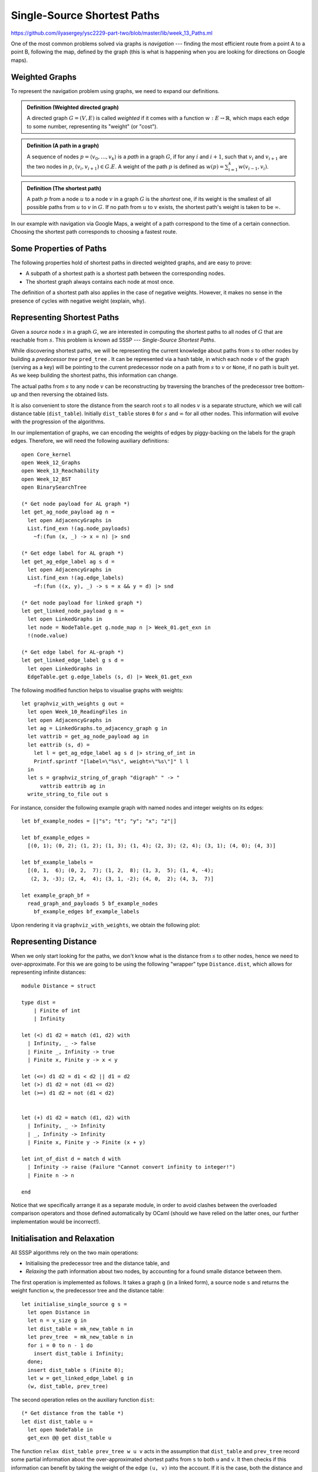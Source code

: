 .. -*- mode: rst -*-

.. _paths:

Single-Source Shortest Paths
============================

https://github.com/ilyasergey/ysc2229-part-two/blob/master/lib/week_13_Paths.ml

One of the most common problems solved via graphs is *navigation* --- finding the most efficient route from a point A to a point B, following the map, defined by the graph (this is what is happening when you are looking for directions on Google maps). 

Weighted Graphs
---------------

To represent the navigation problem using graphs, we need to expand our definitions.

.. admonition:: Definition (Weighted directed graph)

  A directed graph :math:`G = (V, E)` is called *weighted* if it comes with a function :math:`w : E \rightarrow \mathbb{R}`, which maps each edge to some number, representing its "weight" (or "cost").

.. admonition:: Definition (A path in a graph)

  A sequence of nodes :math:`p = \langle v_0, \ldots, v_k \rangle` is a *path* in a graph :math:`G`, if for any :math:`i` and :math:`i + 1`, such that :math:`v_i` and :math:`v_{i + 1}` are the two nodes in :math:`p`, :math:`(v_i, v_{i + 1}) \in G.E`. A weight of the path :math:`p` is defined as :math:`w(p) = \sum_{i=1}^{k}w(v_{i - 1}, v_i)`. 

.. admonition:: Definition (The shortest path)
                
  A path :math:`p` from a node :math:`u` to a node :math:`v` in a graph :math:`G` is the *shortest* one, if its weight is the smallest of all possible paths from :math:`u` to :math:`v` in :math:`G`. If no path from :math:`u` to :math:`v` exists, the shortest path's weight is taken to be :math:`\infty`.

In our example with navigation via Google Maps, a weight of a path correspond to the time of a certain connection. Choosing the shortest path corresponds to choosing a fastest route.


Some Properties of Paths
------------------------

The following properties hold of shortest paths in directed weighted graphs, and are easy to prove:

* A subpath of a shortest path is a shortest path between the corresponding nodes.
* The shortest graph always contains each node at most once. 

The definition of a shortest path also applies in the case of negative weights. However, it makes no sense in the presence of cycles with negative weight (explain, why).

Representing Shortest Paths
---------------------------

Given a *source* node :math:`s` in a graph :math:`G`, we are interested in computing the shortest paths to all nodes of :math:`G` that are reachable from :math:`s`. This problem is known ad SSSP --- *Single-Source Shortest Paths*.

While discovering shortest paths, we will be representing the current knowledge about paths from :math:`s` to other nodes by building a *predecessor tree* ``pred_tree`` . It can be represented via a hash table, in which each node :math:`v` of the graph (serving as a key) will be pointing to the current predecessor node on a path from :math:`s` to :math:`v` or ``None``, if no path is built yet. As we keep building the shortest paths, this information can change.

The actual paths from :math:`s` to any node :math:`v` can be reconstructing by traversing the branches of the predecessor tree bottom-up and then reversing the obtained lists.

It is also convenient to store the distance from the search root :math:`s` to all nodes :math:`v` is a separate structure, which we will call distance table (``dist_table``). Initially ``dist_table`` stores ``0`` for :math:`s` and :math:`\infty` for all other nodes. This information will evolve with the progression of the algorithms.

In our implementation of graphs, we can encoding the weights of edges by piggy-backing on the labels for the graph edges. Therefore, we will need the following auxiliary definitions::

 open Core_kernel
 open Week_12_Graphs
 open Week_13_Reachability
 open Week_12_BST
 open BinarySearchTree

 (* Get node payload for AL graph *)
 let get_ag_node_payload ag n = 
   let open AdjacencyGraphs in
   List.find_exn !(ag.node_payloads) 
     ~f:(fun (x, _) -> x = n) |> snd

 (* Get edge label for AL graph *)
 let get_ag_edge_label ag s d = 
   let open AdjacencyGraphs in
   List.find_exn !(ag.edge_labels) 
     ~f:(fun ((x, y), _) -> s = x && y = d) |> snd

 (* Get node payload for linked graph *)
 let get_linked_node_payload g n = 
   let open LinkedGraphs in
   let node = NodeTable.get g.node_map n |> Week_01.get_exn in
   !(node.value)

 (* Get edge label for AL-graph *)
 let get_linked_edge_label g s d = 
   let open LinkedGraphs in
   EdgeTable.get g.edge_labels (s, d) |> Week_01.get_exn

The following modified function helps to visualise graphs with weights::

 let graphviz_with_weights g out = 
   let open Week_10_ReadingFiles in
   let open AdjacencyGraphs in
   let ag = LinkedGraphs.to_adjacency_graph g in
   let vattrib = get_ag_node_payload ag in
   let eattrib (s, d) = 
     let l = get_ag_edge_label ag s d |> string_of_int in
     Printf.sprintf "[label=\"%s\", weight=\"%s\"]" l l
   in
   let s = graphviz_string_of_graph "digraph" " -> " 
       vattrib eattrib ag in
   write_string_to_file out s

For instance, consider the following example graph with named nodes and integer weights on its edges::

 let bf_example_nodes = [|"s"; "t"; "y"; "x"; "z"|]

 let bf_example_edges = 
   [(0, 1); (0, 2); (1, 2); (1, 3); (1, 4); (2, 3); (2, 4); (3, 1); (4, 0); (4, 3)]

 let bf_example_labels = 
   [(0, 1,  6); (0, 2,  7); (1, 2,  8); (1, 3,  5); (1, 4, -4); 
    (2, 3, -3); (2, 4,  4); (3, 1, -2); (4, 0,  2); (4, 3,  7)]

 let example_graph_bf = 
   read_graph_and_payloads 5 bf_example_nodes
     bf_example_edges bf_example_labels

Upon rendering it via ``graphviz_with_weights``, we obtain the following plot:

.. image:: ../resources/01-bf.png
   :width: 300px
   :align: center

Representing Distance
---------------------

When we only start looking for the paths, we don't know what is the distance from :math:`s` to other nodes, hence we need to over-approximate. For this we are going to be using the following "wrapper" type ``Distance.dist``, which allows for representing infinite distances::

 module Distance = struct

 type dist = 
     | Finite of int
     | Infinity

 let (<) d1 d2 = match (d1, d2) with
   | Infinity, _ -> false 
   | Finite _, Infinity -> true
   | Finite x, Finite y -> x < y

 let (<=) d1 d2 = d1 < d2 || d1 = d2
 let (>) d1 d2 = not (d1 <= d2)
 let (>=) d1 d2 = not (d1 < d2)


 let (+) d1 d2 = match (d1, d2) with
   | Infinity, _ -> Infinity
   | _, Infinity -> Infinity
   | Finite x, Finite y -> Finite (x + y)

 let int_of_dist d = match d with
   | Infinity -> raise (Failure "Cannot convert infinity to integer!")
   | Finite n -> n

 end

Notice that we specifically arrange it as a separate module, in order to avoid clashes between the overloaded comparison operators and those defined automatically by OCaml (should we have relied on the latter ones, our further implementation would be incorrect!).

Initialisation and Relaxation
-----------------------------

All SSSP algorithms rely on the two main operations: 

* Initialising the predecessor tree and the distance table, and
* *Relaxing* the path information about two nodes, by accounting for a found smalle distance between them.

The first operation is implemented as follows. It takes a graph ``g`` (in a linked form), a source node ``s`` and returns the weight function ``w``, the predecessor tree and the distance table::

 let initialise_single_source g s = 
   let open Distance in
   let n = v_size g in 
   let dist_table = mk_new_table n in
   let prev_tree  = mk_new_table n in
   for i = 0 to n - 1 do
     insert dist_table i Infinity;
   done;
   insert dist_table s (Finite 0);
   let w = get_linked_edge_label g in
   (w, dist_table, prev_tree)

The second operation relies on the auxiliary function ``dist``::

 (* Get distance from the table *)
 let dist dist_table u =
   let open NodeTable in 
   get_exn @@ get dist_table u

The function ``relax dist_table prev_tree w u v`` acts in the assumption that ``dist_table`` and ``prev_tree`` record some partial information about the over-approximated shortest paths from ``s`` to both ``u`` and ``v``. It then checks if this information can benefit by taking the weight of the edge ``(u, v)`` into the account. If it is the case, both the distance and the predecessor information is updated::


 (* Relax the distance between u and v *)
 let relax dist_table prev_tree w u v = 
   let open Distance in
   let vud = dist dist_table u + (Finite (w u v)) in 
   if dist dist_table v > vud
   then begin
     insert dist_table v vud;
     insert prev_tree v u
   end

The relaxation procedure satisfies the following property, which is crucial for the correctness of many SSSP algorithms:

.. admonition:: Property (Path relaxation)

  If :math:`p = \langle v_0, v_1, \ldots, v_k \rangle` is a shortest path from :math:`s = v_0` to :math:`v_k`, and we relax the edges of :math:`p` in order :math:`(v_0, v_1)`, :math:`(v_1, v_2)`, etc. Then the distance to :math:`v_k`, as recorded in the distance table is the weight of the path :math:`p`. In other words, any path of the length :math:`k` or less can be discovered in :math:`k` relaxations of the entire set :math:`E` of edges. 

Bellman-Ford Algorithm
----------------------

The **Bellman-Ford algorithm** builds on the path relaxation property. It is powered by observation that if ``n`` is the size of the set of nodes of the graph, and shortest path will have ``n`` or lest nodes in it (otherwise there are repetitions, which contradicts the fact that this is a shortest path). Therefore, having done ``n`` relaxations of the entire set of the nodes, we can discover the shortest paths by building the predecessor trees. This is doen as follows::

 let bellman_ford g s = 
   let open Distance in 
   let (w, d, p) = initialise_single_source g s in
   let all_edges = elements g.edges in 

   for i = 0 to v_size g - 1 do 
     List.iter all_edges 
       ~f:(fun (u, v) -> relax d p w u v)
   done;

   let rec check_neg_cycles es = match es with
     | [] -> true
     | (u, v) :: t ->
       if dist d v > dist d u + (Finite (w u v))
       then false
       else check_neg_cycles t 
   in

   ((p, d), check_neg_cycles all_edges)


The algorithm works also on graphs with negative-weighted edges. As a bonus, it discovers whether the graph has *negative cycles*, in which case there is no shortest path (or its weight is :math:`-\infty`). This is done by the call to ``check_neg_cycles``, which checks if further relaxations can reduce some distances further (which would be impossible if there were no cycles).

Notice that ``bellman_ford`` relies on the ``dist`` data types from the ``Distance`` module to operate with possibly infinite weights.

**Question:** What is a complexity of ``bellman_ford`` in terms of ``g.V`` and ``g.E``?

Rendering Minimal Paths
-----------------------

We can visualise the result of the algorithm by using the following function rendering a suitable GraphViz representation::

 let graphviz_with_min_paths path_calculuator g s out = 
   let p = path_calculuator g s in 
   let attrib (u, v) = 
     let l = get_linked_edge_label g u v |> string_of_int in
     match get p v with
     | Some z when u = z -> 
       Printf.sprintf "[label=\"%s\", color=red,penwidth=3.0]" l
     | _ -> 
       Printf.sprintf "[label=\"%s\"]" l
   in
   let open Week_10_ReadingFiles in
   let ag = LinkedGraphs.to_adjacency_graph g in
   let s = graphviz_string_of_graph "digraph" " -> " 
       (get_linked_node_payload g) attrib ag in
   write_string_to_file out s


 let graphviz_with_bellman_ford = 
   let pc g s = bellman_ford g s |> fst |> fst in
   graphviz_with_min_paths pc

Running ``graphviz_with_bellman_ford example_graph_bf 0 "bf.dot"`` produces the following plot:

.. image:: ../resources/02-bf.png
   :width: 300px
   :align: center

Dijkstra's Algorithm
--------------------

**Dijkstra's algorithm** has a better complexity that Bellman-Fort but only works on graphs with non-negative edge weights. It is a *greedy* algorithm, that gradually explores the surroundings of the source node :math:`s`, looking for the next node that will provide for the shortest paths. In doing so, it explores each node and edge just once, relying on the ongoing relaxation, recomputing the shortest paths as it goes::

 (* Extract minimal distance in O(|remaining|) *)
 let extract_min_dist dist_table remaining = 
   let open Distance in
   let res = ref None in
   let d = ref Infinity in
   List.iter !remaining ~f:(fun i ->
       let di = dist dist_table i in
       if di <= !d
       then begin
         res := Some i;
         d := di
       end);

   match !res with
   | None -> None
   | Some i -> begin
       remaining := List.filter !remaining 
           ~f:(fun j -> i <> j);
       !res
     end


 let dijkstra g s = 
   let (w, d, p) = initialise_single_source g s in

   (* Make queue of remaining uninspected nodes *)
   let q = ref (Week_03.iota (v_size g - 1)) in
   while !q <> [] do
     let u = extract_min_dist d q |> get_exn in
     let adj = get_succ g u in
     List.iter adj ~f:(fun v -> relax d p w u v)
   done;
   (p, d)

**Question:** The complexity of out implementation of ``dijkstra`` is :math:`O(|G.V|^2 + |E|)`. Can you explain it?

Dijkstra crucially relies on all weights on edges being *non-negative*. This way, adding an edge to a path can never make a it shorter (which is not the case with negative edges). This is why taking the shortest candidate edge (local optimality) always ends up being correct (global optimality). If that is not the case, the "frontier" of candidate edges does not send the right signals; a cheap edge might lure you down a path with positive weights while an expensive one hides a path with negative weights.

We can experiment with Dijkstra's algorithm on the following graph::

 let graphviz_with_dijkstra = 
   let pc g s = dijkstra g s |> fst in
   graphviz_with_min_paths pc

 let dijkstra_example_nodes = 
   [|"s"; "t"; "y"; "x"; "z"|]

 let dijkstra_example_edges = 
   [ (0, 1); (0, 2); (1, 2); (1, 3); (2, 1); (2, 3); (2, 4); (3, 4); (4, 0); (4, 3)]

 let dijkstra_example_labels = 
   [(0, 1, 10); (0, 2, 5); (1, 2, 2); (1, 3, 1); (2, 1, 3); 
    (2, 3, 9); (2, 4, 2); (3, 4, 4); (4, 0, 7); (4, 3, 6)]

 let example_graph_dijkstra = 
   read_graph_and_payloads 5 dijkstra_example_nodes
     dijkstra_example_edges dijkstra_example_labels

This results in the following plot:

.. image:: ../resources/03-dij.png
   :width: 300px
   :align: center

Testing Shortest-Path Algorithms
--------------------------------

The following functions help to retrieve the shortest paths from the predecessor tree and also compute the weight of a path::

 let get_shortest_path p s u = 
   let rec walk acc v = match get p v with
     | None -> acc
     | Some x -> walk ((x, v) :: acc) x
   in
   let res = walk [] u in
   if u = s || 
      res <> [] && (List.hd res |> get_exn |> fst = s)
   then Some res
   else None

 let rec get_path_weigth g path = match path with
   | (u, v) :: t -> 
     let w = get_linked_edge_label g u v in 
     w + get_path_weigth g t
   | _ -> 0

Let us now distil some properties of the shortest paths in a form of a test. We will test an SSSP solution for the two given graphs by relying on the reachability facts derived before. Specifically, we will check that

1. A shortest path is a connected path.
2. The distance table correctly records the shortest path's weight.
3. Each edge of a shortest path is an edge of a graph.
4. A shortest path from ``s`` exists for each node reachable from ``s``.
5. A shortest path from ``s`` to ``u`` is no longer than an arbitrary path from ``s`` to ``u``.

This is covered by the following tests::

 open Week_01
 open Week_13_Paths
 open LinkedGraphs
 open NodeTable
 open Set

 (*

 Test the following facts:

 * p - predecessor tree
 * d - distance table
 * g - the graph
 * s - source node
 * u - destination node

 *)

 (* 1. Path is connected *)
 let test_path_connected p d g s u = 
   match get_shortest_path p s u with
   | None -> true
   | Some path ->
     let rec walk p = match p with
       | (u, v) :: (x, y) :: t ->
         v = x && walk ((x, y) :: t )
       | _ -> true
     in
     walk path

 (* 2. Path's weight is correctly recorded *)
 let test_path_weight p d g s u =
   match get_shortest_path p s u with
   | None -> true
   | Some path ->
     let w1 = get_path_weigth g path in 
     let w2 = get_exn @@ get d u |> Distance.int_of_dist in
     w1 = w2

 (* 3. Has all edges *)    
 let test_that_is_path_graph p d g s u =
   match get_shortest_path p s u with
   | None -> true
   | Some path ->
     let all_edges = g.edges |> elements in
     List.for_all path ~f:(
       fun e -> List.mem all_edges e ~equal:(=)
     )

 (* 4. Exists for any reachable node *)
 let test_reachable_hence_has_path p d g s u = 
   if is_reachable g s u 
   then get_shortest_path p s u <> None
   else true

 (* 5. And is the shortest *)
 let test_shortest_is_shorter p d g s u = 
   match reachable g s u with
   | None -> true
   | Some p1 ->
     match get_shortest_path p s u with
     | None -> false
     | Some p2 ->
       let w1 = get_path_weigth g p1 in 
       let w2 = get_path_weigth g p2 in 
       w2 <= w1

 (*  Main testing function  *)

 let test_sssp algo g = 
   let all_nodes = get_nodes g in
   List.iter all_nodes ~f:(fun u ->
       List.iter all_nodes ~f:(fun v ->
           let (p, d) = algo g u in
           assert (test_path_connected p d g u v);
           assert (test_path_weight p d g u v);
           assert (test_that_is_path_graph p d g u v);
           assert (test_reachable_hence_has_path p d g u v);
           assert (test_shortest_is_shorter p d g u v);
         ));
   true


 (*  Testing Bellman-Ford  *)

 let%test "Bellman-Ford-1" = 
   let algo g s = bellman_ford g s |> fst in
   test_sssp algo example_graph_bf

 let%test "Bellman-Ford-2" = 
   let algo g s = bellman_ford g s |> fst in
   test_sssp algo example_graph_dijkstra

 (*  Testing Dijkstra  *)

 let%test "Dijkstra" = 
   test_sssp dijkstra example_graph_dijkstra
